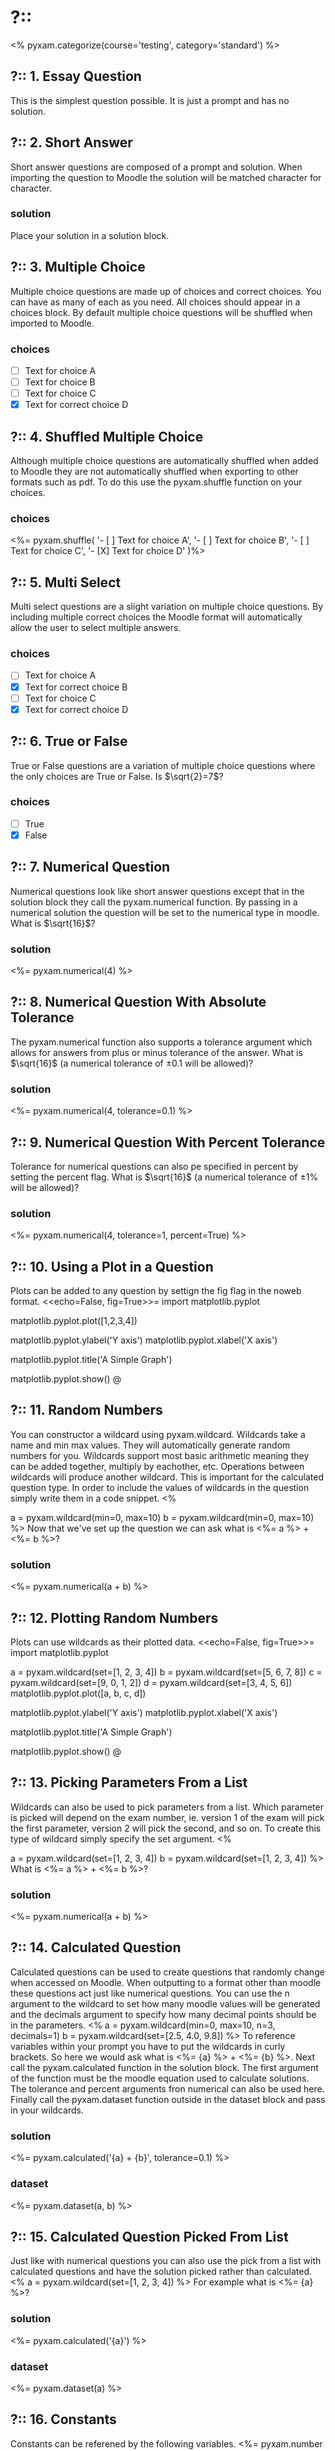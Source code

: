 * ?::
<% pyxam.categorize(course='testing', category='standard') %>
** ?:: 1. Essay Question
This is the simplest question possible. It is just a prompt and has no solution.
** ?:: 2. Short Answer
Short answer questions are composed of a prompt and solution. When importing the question to Moodle the solution will be
matched character for character.
*** solution
Place your solution in a solution block.
** ?:: 3. Multiple Choice
Multiple choice questions are made up of choices and correct choices. You can have as many of each as you need. All
choices should appear in a choices block. By default multiple choice questions will be shuffled when imported to Moodle.
*** choices
- [ ] Text for choice A
- [ ] Text for choice B
- [ ] Text for choice C
- [X] Text for correct choice D
** ?:: 4. Shuffled Multiple Choice
Although multiple choice questions are automatically shuffled when added to Moodle they are not automatically shuffled
when exporting to other formats such as pdf. To do this use the pyxam.shuffle function on your choices.
*** choices
<%= pyxam.shuffle(
    '- [ ] Text for choice A',
    '- [ ] Text for choice B',
    '- [ ] Text for choice C',
    '- [X] Text for choice D'
)%>
** ?:: 5. Multi Select
Multi select questions are a slight variation on multiple choice questions. By including multiple correct choices the
Moodle format will automatically allow the user to select multiple answers.
*** choices
- [ ] Text for choice A
- [X] Text for correct choice B
- [ ] Text for choice C
- [X] Text for correct choice D
** ?:: 6. True or False
True or False questions are a variation of multiple choice questions where the only choices are True or False. Is 
$\sqrt{2}=7$?
*** choices
- [ ] True
- [X] False
** ?:: 7. Numerical Question
Numerical questions look like short answer questions except that in the solution block they call the pyxam.numerical
function. By passing in a numerical solution the question will be set to the numerical type in moodle. What is $\sqrt{16}$?
*** solution
<%= pyxam.numerical(4) %>
** ?:: 8. Numerical Question With Absolute Tolerance
The pyxam.numerical function also supports a tolerance argument which allows for answers from plus or minus tolerance of
the answer. What is $\sqrt{16}$ (a numerical tolerance of $\pm 0.1$ will be allowed)?
*** solution
<%= pyxam.numerical(4, tolerance=0.1) %>
** ?:: 9. Numerical Question With Percent Tolerance
Tolerance for numerical questions can also pe specified in percent by setting the percent flag. What is $\sqrt{16}$ 
(a numerical tolerance of $\pm 1\%$ will be allowed)?
*** solution
<%= pyxam.numerical(4, tolerance=1, percent=True) %>
** ?:: 10. Using a Plot in a Question
Plots can be added to any question by settign the fig flag in the noweb format.
<<echo=False, fig=True>>=
import matplotlib.pyplot
# To add a dataset we use the pyplot module in matplotlib and provide a dataset to the plot function
matplotlib.pyplot.plot([1,2,3,4])
# The axis of the plot can be labeled using the ylabel and xlabel functions
matplotlib.pyplot.ylabel('Y axis')
matplotlib.pyplot.xlabel('X axis')
# A title can be added using the title function
matplotlib.pyplot.title('A Simple Graph')
# Use the show function to finalize the figure and display it in the question
matplotlib.pyplot.show()
@
** ?:: 11. Random Numbers
You can constructor a wildcard using pyxam.wildcard. Wildcards take a name and min max values. They will automatically
generate random numbers for you. Wildcards support most basic arithmetic meaning they can be added together, multiply by
eachother, etc. Operations between wildcards will produce another wildcard. This is important for the calculated
question type. In order to include the values of wildcards in the question simply write them in a code snippet.
<%
# Set our parameters
a = pyxam.wildcard(min=0, max=10)
b = pyxam.wildcard(min=0, max=10)
%>
Now that we've set up the question we can ask what is <%= a %> + <%= b %>?
*** solution
<%= pyxam.numerical(a + b) %>
** ?:: 12. Plotting Random Numbers
Plots can use wildcards as their plotted data.
<<echo=False, fig=True>>=
import matplotlib.pyplot
# To add a dataset we use the pyplot module in matplotlib and provide a dataset to the plot function
a = pyxam.wildcard(set=[1, 2, 3, 4])
b = pyxam.wildcard(set=[5, 6, 7, 8])
c = pyxam.wildcard(set=[9, 0, 1, 2])
d = pyxam.wildcard(set=[3, 4, 5, 6])
matplotlib.pyplot.plot([a, b, c, d])
# The axis of the plot can be labeled using the ylabel and xlabel functions
matplotlib.pyplot.ylabel('Y axis')
matplotlib.pyplot.xlabel('X axis')
# A title can be added using the title function
matplotlib.pyplot.title('A Simple Graph')
# Use the show function to finalize the figure and display it in the question
matplotlib.pyplot.show()
@
** ?:: 13. Picking Parameters From a List
Wildcards can also be used to pick parameters from a list. Which parameter is picked will depend on the exam number,
ie. version 1 of the exam will pick the first parameter, version 2 will pick the second, and so on. To create this type
of wildcard simply specify the set argument.
<%
# Define the lists for our parameters
a = pyxam.wildcard(set=[1, 2, 3, 4])
b = pyxam.wildcard(set=[1, 2, 3, 4])
%>
What is <%= a %> + <%= b %>?
*** solution
<%= pyxam.numerical(a + b) %>
** ?:: 14. Calculated Question
Calculated questions can be used to create questions that randomly change when accessed on Moodle. When outputting to a
format other than moodle these questions act just like numerical questions. You can use the n argument to the wildcard
to set how many moodle values will be generated and the decimals argument to specify how many decimal points should be
in the parameters.
<%
a = pyxam.wildcard(min=0, max=10, n=3, decimals=1)
b = pyxam.wildcard(set=[2.5, 4.0, 9.8])
%>
To reference variables within your prompt you have to put the wildcards in curly brackets. So here we would ask what is
<%= {a} %> + <%= {b} %>. Next call the pyxam.calculated function in the solution block. The first argument of the
function must be the moodle equation used to calculate solutions. The tolerance and percent arguments fron numerical can
also be used here. Finally call the pyxam.dataset function outside in the dataset block and pass in your wildcards.
*** solution
<%= pyxam.calculated('{a} + {b}', tolerance=0.1) %>
*** dataset
<%= pyxam.dataset(a, b) %>
** ?:: 15. Calculated Question Picked From List
Just like with numerical questions you can also use the pick from a list with calculated questions and
have the solution picked rather than calculated.
<%
a = pyxam.wildcard(set=[1, 2, 3, 4])
%>
For example what is <%= {a} %>?
*** solution
<%= pyxam.calculated('{a}') %>
*** dataset
<%= pyxam.dataset(a) %>
** ?:: 16. Constants
Constants can be referened by the following variables.
<%= pyxam.number %> will be replaced with the exam number.
<%= pyxam.version %> will be replaced with the exam version.
<%= pyxam.student_first_name %> will be replaced with the student's first name if available
<%= pyxam.student_last_name %> will be replaced with the student's last name if available
<%= pyxam.student_name %> will be replaced with the student's full name if available.
<%= pyxam.student_number %> will be replaced with the student number if available.
